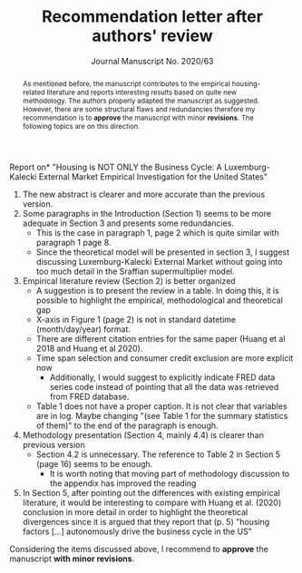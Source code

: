#+TITLE: Recommendation letter after authors' review 
#+OPTIONS: toc:nil
#+AUTHOR: Journal Manuscript No. 2020/63
#+LATEX_HEADER: \renewcommand{\abstractname}{Overview and Recommendation}

\noindent *Report on* "Housing is NOT ONLY the Business Cycle: A Luxemburg-Kalecki External Market Empirical Investigation for the United States" 


#+BEGIN_abstract
As mentioned before, the manuscript contributes to the empirical housing-related literature and reports interesting results based on quite  new methodology.
The authors properly adapted the manuscript as suggested.
However, there are some structural flaws and redundancies therefore my recommendation is to *approve* the manuscript with minor *revisions*.
The following topics are on this direction.
#+END_abstract

1. The new abstract is clearer and more accurate than the previous version.
2. Some paragraphs in the Introduction (Section 1) seems to be more adequate in Section 3 and presents some redundancies.
   - This is the case in paragraph 1, page 2 which is quite similar with paragraph 1 page 8.
   - Since the theoretical model will be presented in section 3, I suggest discussing Luxemburg-Kalecki External Market without going into too much detail in the Sraffian supermultiplier model.
3. Empirical literature review (Section 2) is better organized
   - A suggestion is to present the review in a table. In doing this, it is possible to highlight the empirical, methodological and theoretical gap
   - X-axis in Figure 1 (page 2) is not in standard datetime (month/day/year) format.
   - There are different citation entries for the same paper (Huang et al 2018 and Huang et al 2020).
   - Time span selection and consumer credit exclusion are more explicit now
     - Additionally, I would suggest to explicitly indicate FRED data series code instead of pointing that all the data was retrieved from FRED database. 
   - Table 1 does not have a proper caption. It is not clear that variables are in log. Maybe changing "(see Table 1 for the summary statistics of them)" to the end of the paragraph is enough.
4. Methodology presentation (Section 4, mainly 4.4) is clearer than previous version
   - Section 4.2 is unnecessary. The reference to Table 2 in Section 5 (page 16) seems to be enough.
     + It is worth noting that moving part of methodology discussion to the appendix has improved the reading
5. In Section 5, after pointing out the differences with existing empirical literature, it would be interesting to compare with Huang et al. (2020) conclusion in more detail in order to highlight the theoretical divergences since it is argued that they report that (p. 5) "housing factors [...]   autonomously drive the business cycle in the US"

@@latex:\noindent@@ Considering the items discussed above, I recommend to *approve* the manuscript *with minor revisions*.

